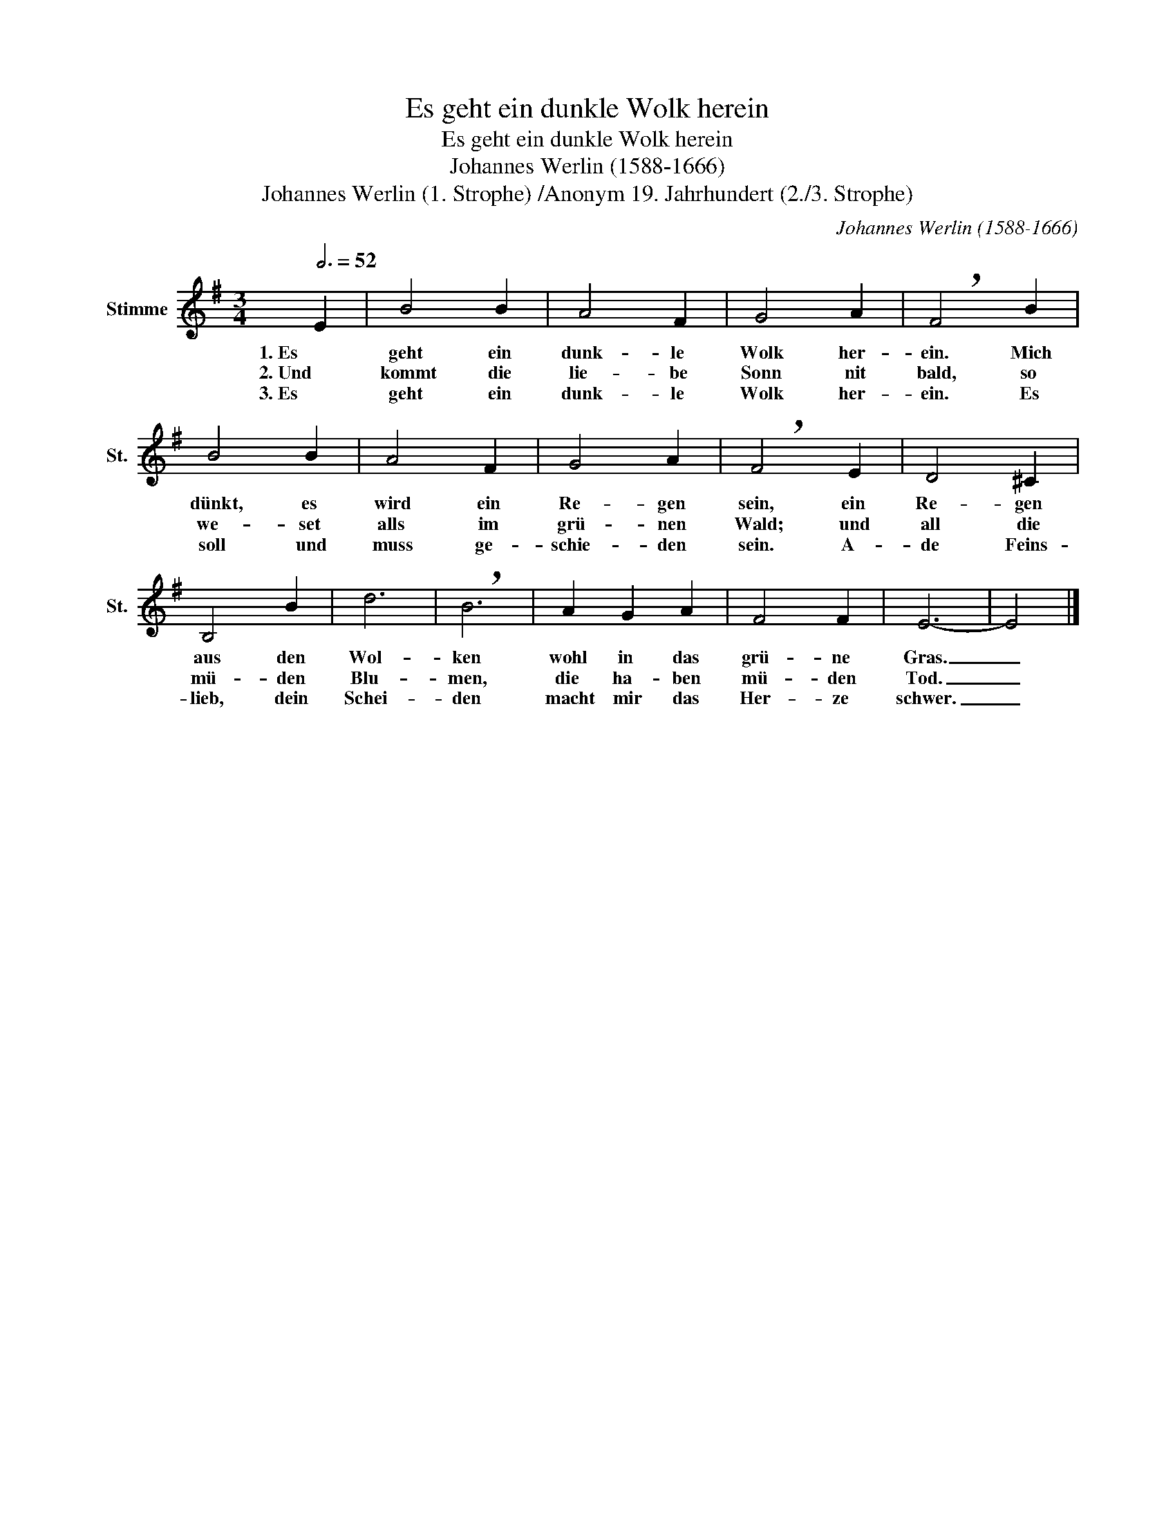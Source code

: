 X:1
T:Es geht ein dunkle Wolk herein
T:Es geht ein dunkle Wolk herein
T:Johannes Werlin (1588-1666)
T:Johannes Werlin (1. Strophe) /Anonym 19. Jahrhundert (2./3. Strophe)
C:Johannes Werlin (1588-1666)
Z:Johannes Werlin/Anonymous 19th century
L:1/8
Q:3/4=52
M:3/4
K:G
V:1 treble nm="Stimme" snm="St."
V:1
 E2 | B4 B2 | A4 F2 | G4 A2 | !breath!F4 B2 | B4 B2 | A4 F2 | G4 A2 | !breath!F4 E2 | D4 ^C2 | %10
w: 1. Es|geht ein|dunk- le|Wolk her-|ein. Mich|dünkt, es|wird ein|Re- gen|sein, ein|Re- gen|
w: 2. Und|kommt die|lie- be|Sonn nit|bald, so|we- set|alls im|grü- nen|Wald; und|all die|
w: 3. Es|geht ein|dunk- le|Wolk her-|ein. Es|soll und|muss ge-|schie- den|sein. A-|de Feins-|
 B,4 B2 | d6 | !breath!B6 | A2 G2 A2 | F4 F2 | E6- | E4 |] %17
w: aus den|Wol-|ken|wohl in das|grü- ne|Gras.|_|
w: mü- den|Blu-|men,|die ha- ben|mü- den|Tod.|_|
w: lieb, dein|Schei-|den|macht mir das|Her- ze|schwer.|_|

